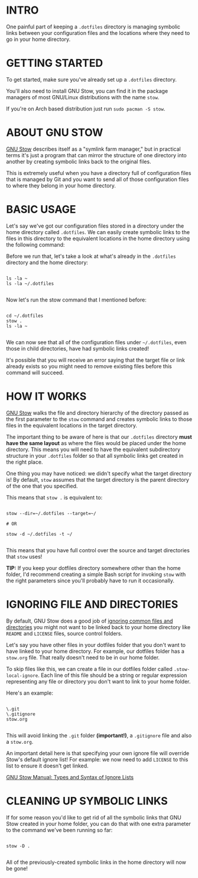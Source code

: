 :properties:
#+title: Stow
#+author: Oleksii Kapula
:end:

* INTRO

One painful part of keeping a ~.dotfiles~ directory is managing symbolic links between your configuration files and the locations where they need to go in your home directory.

* GETTING STARTED

To get started, make sure you've already set up a ~.dotfiles~ directory.

You'll also need to install GNU Stow, you can find it in the package managers of most GNU/Linux distributions with the name ~stow~.

If you're on Arch based distribution just run ~sudo pacman -S stow~.

* ABOUT GNU STOW

[[https://www.gnu.org/software/stow/][GNU Stow]] describes itself as a "symlink farm manager," but in practical terms it's just a program that can mirror the structure of one directory into another by creating symbolic links back to the original files.

This is extremely useful when you have a directory full of configuration files that is managed by Git and you want to send all of those configuration files to where they belong in your home directory.

* BASIC USAGE

Let's say we've got our configuration files stored in a directory under the home directory called ~.dotfiles~. We can easily create symbolic links to the files in this directory to the equivalent locations in the home directory using the following command:

Before we run that, let's take a look at what's already in the ~.dotfiles~ directory and the home directory:

#+begin_src shell

ls -la ~
ls -la ~/.dotfiles

#+end_src

Now let's run the stow command that I mentioned before:

#+begin_src shell

cd ~/.dotfiles
stow .
ls -la ~

#+end_src

We can now see that all of the configuration files under ~~/.dotfiles~, even those in child directories, have had symbolic links created!

It's possible that you will receive an error saying that the target file or link already exists so you might need to remove existing files before this command will succeed.

* HOW IT WORKS

[[https://www.gnu.org/software/stow/][GNU Stow]] walks the file and directory hierarchy of the directory passed as the first parameter to the ~stow~ command and creates symbolic links to those files in the equivalent locations in the target directory.

The important thing to be aware of here is that our ~.dotfiles~ directory *must have the same layout* as where the files would be placed under the home directory. This means you will need to have the equivalent subdirectory structure in your ~.dotfiles~ folder so that all symbolic links get created in the right place.

One thing you may have noticed: we didn't specify what the target directory is! By default, ~stow~ assumes that the target directory is the parent directory of the one that you specified.

This means that ~stow .~ is equivalent to:

#+begin_src shell

stow --dir=~/.dotfiles --target=~/

# OR

stow -d ~/.dotfiles -t ~/

#+end_src

This means that you have full control over the source and target directories that ~stow~ uses!

*TIP:* If you keep your dotfiles directory somewhere other than the home folder, I'd recommend creating a simple Bash script for invoking ~stow~ with the right parameters since you'll probably have to run it occasionally.

* IGNORING FILE AND DIRECTORIES

By default, GNU Stow does a good job of [[https://www.gnu.org/software/stow/manual/stow.html#Types-And-Syntax-Of-Ignore-Lists][ignoring common files and directories]] you might not want to be linked back to your home directory like ~README~ and ~LICENSE~ files, source control folders.

Let's say you have other files in your dotfiles folder that you don't want to have linked to your home directory. For example, our dotfiles folder has a ~stow.org~ file. That really doesn't need to be in our home folder.

To skip files like this, we can create a file in our dotfiles folder called ~.stow-local-ignore~. Each line of this file should be a string or regular expression representing any file or directory you don't want to link to your home folder.

Here's an example:

#+begin_src shell

\.git
\.gitignore
stow.org

#+end_src

This will avoid linking the ~.git~ folder *(important!)*, a ~.gitignore~ file and also a ~stow.org~.

An important detail here is that specifying your own ignore file will override Stow's default ignore list! For example: we now need to add ~LICENSE~ to this list to ensure it doesn't get linked.

[[https://www.gnu.org/software/stow/manual/stow.html#Types-And-Syntax-Of-Ignore-Lists][GNU Stow Manual: Types and Syntax of Ignore Lists]]

* CLEANING UP SYMBOLIC LINKS

If for some reason you'd like to get rid of all the symbolic links that GNU Stow created in your home folder, you can do that with one extra parameter to the command we've been running so far:

#+begin_src shell

stow -D .

#+end_src

All of the previously-created symbolic links in the home directory will now be gone!
